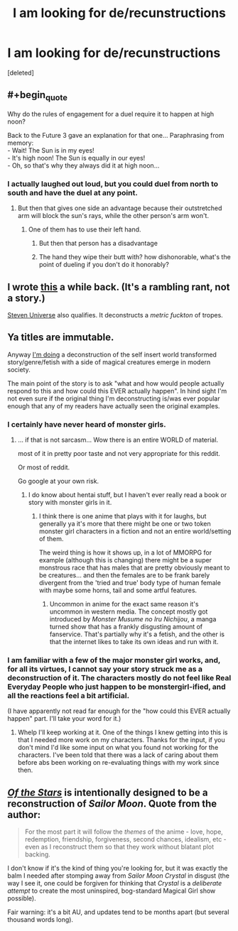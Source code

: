 #+TITLE: I am looking for de/recunstructions

* I am looking for de/recunstructions
:PROPERTIES:
:Score: 0
:DateUnix: 1455972524.0
:END:
[deleted]


** #+begin_quote
  Why do the rules of engagement for a duel require it to happen at high noon?
#+end_quote

Back to the Future 3 gave an explanation for that one... Paraphrasing from memory:\\
- Wait! The Sun is in my eyes!\\
- It's high noon! The Sun is equally in our eyes!\\
- Oh, so that's why they always did it at high noon...
:PROPERTIES:
:Author: ArisKatsaris
:Score: 13
:DateUnix: 1455988117.0
:END:

*** I actually laughed out loud, but you could duel from north to south and have the duel at any point.
:PROPERTIES:
:Score: 3
:DateUnix: 1455990031.0
:END:

**** But then that gives one side an advantage because their outstretched arm will block the sun's rays, while the other person's arm won't.
:PROPERTIES:
:Author: GaBeRockKing
:Score: 4
:DateUnix: 1456007475.0
:END:

***** One of them has to use their left hand.
:PROPERTIES:
:Score: 2
:DateUnix: 1456007784.0
:END:

****** But then that person has a disadvantage
:PROPERTIES:
:Author: gbear605
:Score: 6
:DateUnix: 1456013249.0
:END:


****** The hand they wipe their butt with? how dishonorable, what's the point of dueling if you don't do it honorably?
:PROPERTIES:
:Author: GaBeRockKing
:Score: 3
:DateUnix: 1456032956.0
:END:


** I wrote [[http://mhd-hbd.tumblr.com/post/139258778601/concept-star-wars-but-you-know-not-sucking][this]] a while back. (It's a rambling rant, not a story.)

[[http://theworldofstevenuniverse.blogspot.dk/p/steven-universe-season-1-english.html][Steven Universe]] also qualifies. It deconstructs a /metric fuckton/ of tropes.
:PROPERTIES:
:Author: mhd-hbd
:Score: 2
:DateUnix: 1456046726.0
:END:


** Ya titles are immutable.

Anyway [[https://forums.spacebattles.com/threads/oh-my-generic-monster-girls-space-battle-forums-edition.366441/][I'm doing]] a deconstruction of the self insert world transformed story/genre/fetish with a side of magical creatures emerge in modern society.

The main point of the story is to ask "what and how would people actually respond to this and how could this EVER actually happen". In hind sight I'm not even sure if the original thing I'm deconstructing is/was ever popular enough that any of my readers have actually seen the original examples.
:PROPERTIES:
:Author: Nighzmarquls
:Score: 1
:DateUnix: 1455992938.0
:END:

*** I certainly have never heard of monster girls.
:PROPERTIES:
:Score: 2
:DateUnix: 1455993507.0
:END:

**** ... if that is not sarcasm... Wow there is an entire WORLD of material.

most of it in pretty poor taste and not very appropriate for this reddit.

Or most of reddit.

Go google at your own risk.
:PROPERTIES:
:Author: Nighzmarquls
:Score: 4
:DateUnix: 1455993717.0
:END:

***** I do know about hentai stuff, but I haven't ever really read a book or story with monster girls in it.
:PROPERTIES:
:Score: 3
:DateUnix: 1455993880.0
:END:

****** I think there is one anime that plays with it for laughs, but generally ya it's more that there might be one or two token monster girl characters in a fiction and not an entire world/setting of them.

The weird thing is how it shows up, in a lot of MMORPG for example (although this is changing) there might be a super monstrous race that has males that are pretty obviously meant to be creatures... and then the females are to be frank barely divergent from the 'tried and true' body type of human female with maybe some horns, tail and some artful features.
:PROPERTIES:
:Author: Nighzmarquls
:Score: 3
:DateUnix: 1455994150.0
:END:

******* Uncommon in anime for the exact same reason it's uncommon in western media. The concept mostly got introduced by /Monster Musume no Iru Nichijou/, a manga turned show that has a frankly disgusting amount of fanservice. That's partially why it's a fetish, and the other is that the internet likes to take its own ideas and run with it.
:PROPERTIES:
:Author: Tandemmirror
:Score: 3
:DateUnix: 1456010426.0
:END:


*** I am familiar with a few of the major monster girl works, and, for all its virtues, I cannot say your story struck me as a deconstruction of it. The characters mostly do not feel like Real Everyday People who just happen to be monstergirl-ified, and all the reactions feel a bit artificial.

(I have apparently not read far enough for the "how could this EVER actually happen" part. I'll take your word for it.)
:PROPERTIES:
:Author: Roxolan
:Score: 2
:DateUnix: 1456062360.0
:END:

**** Whelp I'll keep working at it. One of the things I knew getting into this is that I needed more work on my characters. Thanks for the input, if you don't mind I'd like some input on what you found not working for the characters. I've been told that there was a lack of caring about them before abs been working on re-evaluating things with my work since then.
:PROPERTIES:
:Author: Nighzmarquls
:Score: 1
:DateUnix: 1456075798.0
:END:


** /[[https://forums.sufficientvelocity.com/threads/1295/][Of the Stars]]/ is intentionally designed to be a reconstruction of /Sailor Moon/. Quote from the author:

#+begin_quote
  For the most part it will follow the /themes/ of the anime - love, hope, redemption, friendship, forgiveness, second chances, idealism, etc - even as I reconstruct them so that they work without blatant plot backing.
#+end_quote

I don't know if it's the kind of thing you're looking for, but it was exactly the balm I needed after stomping away from /Sailor Moon Crystal/ in disgust (the way I see it, one could be forgiven for thinking that /Crystal/ is a /deliberate attempt/ to create the most uninspired, bog-standard Magical Girl show possible).

Fair warning: it's a bit AU, and updates tend to be months apart (but several thousand words long).
:PROPERTIES:
:Author: Adamantium9001
:Score: 1
:DateUnix: 1456533013.0
:END:
